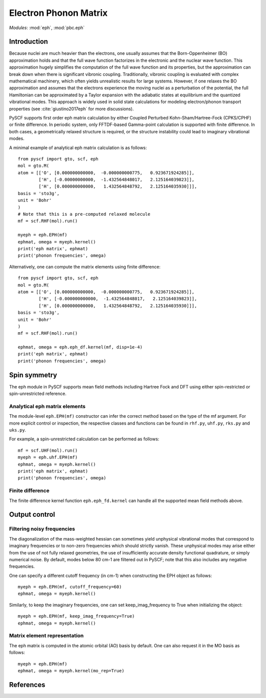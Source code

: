 .. _user_eph:

**********************
Electron Phonon Matrix
**********************

*Modules*: :mod:`eph`, :mod:`pbc.eph`

Introduction
============
Because nuclei are much heavier than the electrons, one usually assumes that the Born-Oppenheimer (BO) approximation holds and that the full wave function factorizes in the electronic and the nuclear wave function.
This approximation hugely simplifies the computation of the full wave function and its properties, but the approximation can break down when there is significant vibronic coupling.
Traditionally, vibronic coupling is evaluated with complex mathematical machinery, which often yields unrealistic results for large systems.
However, if one relaxes the BO approximation and assumes that the electrons experience the moving nuclei as a perturbation of the potential, the full Hamiltonian can be approximated by a Taylor expansion with the adiabatic states at equilibrium and the quantized vibrational modes.
This approach is widely used in solid state calculations for modeling electron/phonon transport properties (see :cite:`giustino2017eph` for more discussions).

PySCF supports first order eph matrix calculation by either Coupled Perturbed Kohn-Sham/Hartree-Fock (CPKS/CPHF) or finite difference. In periodic system, only FFTDF-based Gamma-point calculation is supported with finite difference. In both cases, a geometrically relaxed structure is required, or the structure instability could lead to imaginary vibrational modes.

A minimal example of analytical eph matrix calculation is as follows::

    from pyscf import gto, scf, eph
    mol = gto.M(
    atom = [['O', [0.000000000000,  -0.000000000775,   0.923671924285]],
            ['H', [-0.00000000000,  -1.432564848017,   2.125164039823]],
            ['H', [0.000000000000,   1.432564848792,   2.125164035930]]],
    basis = 'sto3g',
    unit = 'Bohr'
    )
    # Note that this is a pre-computed relaxed molecule
    mf = scf.RHF(mol).run()

    myeph = eph.EPH(mf)
    ephmat, omega = myeph.kernel()
    print('eph matrix', ephmat)
    print('phonon frequencies', omega)

Alternatively, one can compute the matrix elements using finite difference::

    from pyscf import gto, scf, eph
    mol = gto.M(
    atom = [['O', [0.000000000000,  -0.000000000775,   0.923671924285]],
            ['H', [-0.000000000000,  -1.432564848017,   2.125164039823]],
            ['H', [0.000000000000,   1.432564848792,   2.125164035930]]],
    basis = 'sto3g',
    unit = 'Bohr'
    )
    mf = scf.RHF(mol).run()

    ephmat, omega = eph.eph_df.kernel(mf, disp=1e-4)
    print('eph matrix', ephmat)
    print('phonon frequencies', omega)

Spin symmetry
=============
The eph module in PySCF supports mean field methods including Hartree Fock and DFT using either spin-restricted or spin-unrestricted reference.

Analytical eph matrix elements
------------------------------

The module-level ``eph.EPH(mf)`` constructor can infer the correct method based
on the type of the mf argument.  For more explicit
control or inspection, the respective classes and functions can be found in
``rhf.py``, ``uhf.py``, ``rks.py`` and ``uks.py``.

For example, a spin-unrestricted calculation can be performed
as follows::

    mf = scf.UHF(mol).run()
    myeph = eph.uhf.EPH(mf)
    ephmat, omega = myeph.kernel()
    print('eph matrix', ephmat)
    print('phonon frequencies', omega)

Finite difference
-----------------

The finite difference kernel function ``eph.eph_fd.kernel`` can handle all the supported mean field methods above.

Output control
==============

Filtering noisy frequencies
---------------------------

The diagonalization of the mass-weighted hessian can sometimes yield unphysical vibrational modes that correspond to imaginary frequencies or to non-zero frequencies which should strictly vanish. These unphysical modes may arise either from the use of not fully relaxed geometries, the use of insufficiently accurate density functional quadrature, or simply numerical noise. By default, modes below 80 cm-1 are filtered out in PySCF; note that this also includes any negative frequencies.

One can specify a different cutoff frequency (in cm-1) when constructing the EPH object as follows::

    myeph = eph.EPH(mf, cutoff_frequency=60)
    ephmat, omega = myeph.kernel()

Similarly, to keep the imaginary frequencies, one can set keep_imag_frequency to True when initializing the object::

    myeph = eph.EPH(mf, keep_imag_frequency=True)
    ephmat, omega = myeph.kernel()

Matrix element representation
-----------------------------

The eph matrix is computed in the atomic orbital (AO) basis by default. One can also request it in the MO basis as follows::

    myeph = eph.EPH(mf)
    ephmat, omega = myeph.kernel(mo_rep=True)

References
==========

.. bibliography:: ref_eph.bib
  :style: unsrt
